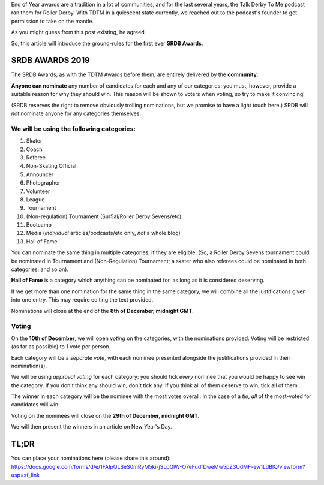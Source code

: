 .. title: The First SRDB Awards - Introduction
.. slug: srdbawards-nom-2019
.. date: 2019-11-23 19:20:00 UTC+00:00
.. tags: scottish roller derby blog, awards, end of year, nominations, talk derby to me
.. category:
.. link:
.. description:
.. type: text
.. author: SRD

End of Year awards are a tradition in a lot of communities, and for the last several years, the Talk Derby To Me podcast ran them for Roller Derby. With TDTM in a quiescent state currently, we reached out to the podcast's founder to get permission to take on the mantle.

As you might guess from this post existing, he agreed.

So, this article will introduce the ground-rules for the first ever **SRDB Awards**.

SRDB AWARDS 2019
------------------

.. image:: /images/2019/11/SRDB-Award.png
  :alt: The SRDB Award Logo: the Scottish Roller Derby Blog Logo (concentric circles, outer circle containing words "Scottish Roller Derby" all-capitals, separated by five-pointed stars, and an inner ring of stars just outside the boundary of the inner circle; inner circle containing a modification of the "lion of scotland", a heraldic lion, facing right, rampant, with a jammer cover on its head), but with a gold/bronze colour scheme applied.


The SRDB Awards, as with the TDTM Awards before them, are entirely delivered by the **community**.

**Anyone can nominate** any number of candidates for each and any of our categories: you must, however, provide a suitable reason for why they should win. This reason will be shown to voters when voting, so try to make it convincing!

(SRDB reserves the right to remove obviously trolling nominations, but we promise to have a light touch here.) SRDB will *not* nominate anyone for any categories themselves.

.. TEASER_END

We will be using the following categories:
============================================

#. Skater
#. Coach
#. Referee
#. Non-Skating Official
#. Announcer
#. Photographer
#. Volunteer
#. League
#. Tournament
#. (Non-regulation) Tournament (Sur5al/Roller Derby Sevens/etc)
#. Bootcamp
#. Media (*individual* articles/podcasts/etc only, *not* a whole blog)
#. Hall of Fame

You can nominate the same thing in multiple categories, if they are eligible. (So, a Roller Derby Sevens tournament could be nominated in Tournament and (Non-Regulation) Tournament; a skater who also referees could be nominated in both categories; and so on).

**Hall of Fame** is a category which anything can be nominated for, as long as it is considered deserving.

If we get more than one nomination for the same thing in the same category, we will combine all the justifications given into one entry. This may require editing the text provided.

Nominations will close at the end of the **8th of December, midnight GMT**.

Voting
======

On the **10th of December**, we will open *voting* on the categories, with the nominations provided. Voting will be restricted (as far as possible) to 1 vote per person.

Each category will be a *separate vote*, with each nominee presented alongside the justifications provided in their nomination(s).

We will be using *approval voting* for each category: you should tick *every* nominee that you would be happy to see win the category. If you don't think any should win, don't tick any. If you think all of them deserve to win, tick all of them.

The winner in each category will be the nominee with the most votes overall. In the case of a *tie*, *all* of the most-voted for candidates will win.

Voting on the nominees will close on the **29th of December, midnight GMT**.

We will then present the winners in an article on New Year's Day.


TL;DR
------

You can place your nominations here (please share this around):
https://docs.google.com/forms/d/e/1FAIpQLSeS0mRyM5ki-jSLpGlW-O7eFudfDweMw5pZ3UdMF-ew1LdBlQ/viewform?usp=sf_link
